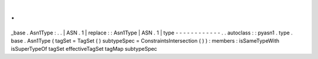 .
.
_base
.
Asn1Type
:
.
.
|
ASN
.
1
|
replace
:
:
Asn1Type
|
ASN
.
1
|
type
-
-
-
-
-
-
-
-
-
-
-
-
.
.
autoclass
:
:
pyasn1
.
type
.
base
.
Asn1Type
(
tagSet
=
TagSet
(
)
subtypeSpec
=
ConstraintsIntersection
(
)
)
:
members
:
isSameTypeWith
isSuperTypeOf
tagSet
effectiveTagSet
tagMap
subtypeSpec
